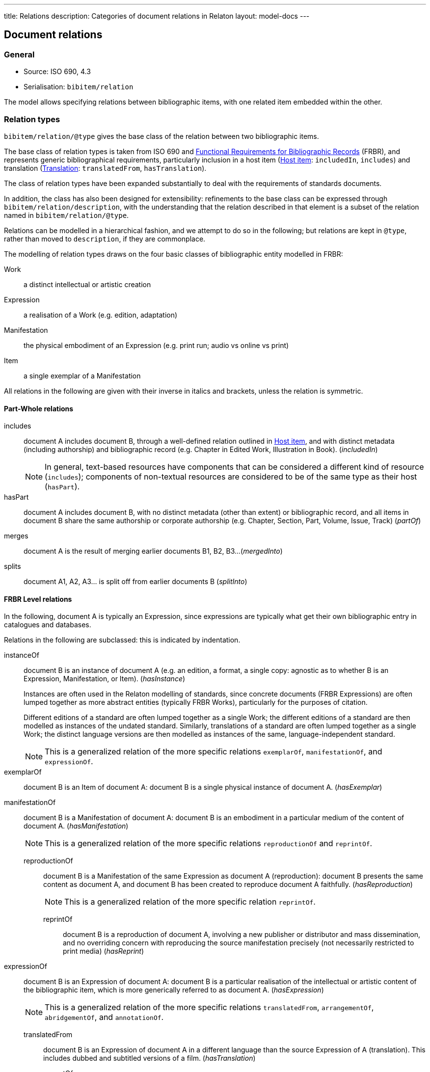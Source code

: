 ---
title: Relations
description: Categories of document relations in Relaton
layout: model-docs
---

[[docrelations]]
== Document relations

=== General

* Source: ISO 690, 4.3
* Serialisation: `bibitem/relation`

The model allows specifying relations between bibliographic items,
with one related item embedded within the other.

=== Relation types

`bibitem/relation/@type` gives the base class of the relation
between two bibliographic items.

The base class of relation types is taken from ISO 690 and
https://www.ifla.org/publications/functional-requirements-for-bibliographic-records[Functional Requirements for Bibliographic Records] (FRBR),
and represents generic bibliographical requirements, particularly
inclusion in a host item (<<host-item>>: `includedIn`, `includes`)
and translation (<<translation>>: `translatedFrom`, `hasTranslation`).

The class of relation types have been expanded substantially to deal with the
requirements of standards documents.

In addition, the class has also been designed for extensibility:
refinements to the base class can be expressed through
`bibitem/relation/description`, with the understanding that the
relation described in that element is a subset of the relation
named in `bibitem/relation/@type`.

Relations can be modelled in a hierarchical fashion, and we attempt
to do so in the following; but relations are kept in `@type`, rather
than moved to `description`, if they are commonplace.

The modelling of relation types draws on the four basic classes of
bibliographic entity modelled in FRBR:

Work:: a distinct intellectual or artistic creation

Expression:: a realisation of a Work (e.g. edition, adaptation)

Manifestation:: the physical embodiment of an Expression (e.g.
print run; audio vs online vs print)

Item:: a single exemplar of a Manifestation

All relations in the following are given with their inverse in
italics and brackets, unless the relation is symmetric.

==== Part-Whole relations

includes:: document A includes document B, through a well-defined
relation outlined in <<host-item>>, and with distinct metadata
(including authorship) and bibliographic record (e.g. Chapter in
Edited Work, Illustration in Book). (_includedIn_)
+
NOTE: In general, text-based resources have components that can be considered a
different kind of resource (`includes`); components of non-textual resources are
considered to be of the same type as their host (`hasPart`).

hasPart:: document A includes document B, with no distinct metadata
(other than extent) or bibliographic record, and all items in
document B share the same authorship or corporate authorship (e.g.
Chapter, Section, Part, Volume, Issue, Track) (_partOf_)

merges:: document A is the result of merging earlier documents B1, B2, B3...
(_mergedInto_)

splits:: document A1, A2, A3... is split off from earlier documents
B (_splitInto_)

==== FRBR Level relations

In the following, document A is typically an Expression, since
expressions are typically what get their own bibliographic entry in
catalogues and databases.

Relations in the following are subclassed: this is indicated by
indentation.

instanceOf:: document B is an instance of document A (e.g. an
edition, a format, a single copy: agnostic as to whether B is an
Expression, Manifestation, or Item). (_hasInstance_)
+
--
Instances are often used in the Relaton modelling of standards, since
concrete documents (FRBR Expressions) are often lumped together
as more abstract entities (typically FRBR Works), particularly for
the purposes of citation.

Different editions of a standard are often lumped together as a single Work; the
different editions of a standard are then modelled as instances of the undated
standard. Similarly, translations of a standard are often lumped together as a
single Work; the distinct language versions are then modelled as instances of
the same, language-independent standard.

NOTE: This is a generalized relation of the more specific relations
`exemplarOf`, `manifestationOf`, and `expressionOf`.
--

exemplarOf:: document B is an Item of document A: document B is a
single physical instance of document A. (_hasExemplar_)


manifestationOf:: document B is a Manifestation of document A:
document B is an embodiment in a particular medium of the content of document A.
(_hasManifestation_)
+
NOTE: This is a generalized relation of the more specific relations
`reproductionOf` and `reprintOf`.

reproductionOf::: document B is a Manifestation of the same
Expression as document A (reproduction): document B presents the same content as
document A, and document B has been created to reproduce document A faithfully.
 (_hasReproduction_)
+
NOTE: This is a generalized relation of the more specific relation `reprintOf`.

reprintOf:::: document B is a reproduction of document A, involving
a new publisher or distributor and mass dissemination, and no
overriding concern with reproducing the source manifestation
precisely (not necessarily restricted to print media) (_hasReprint_)

expressionOf:: document B is an Expression of document A: document B
is a particular realisation of the intellectual or artistic content of the
bibliographic item, which is more generically referred to as document A.
(_hasExpression_)
+
NOTE: This is a generalized relation of the more specific relations
`translatedFrom`, `arrangementOf`, `abridgementOf`, and `annotationOf`.

translatedFrom::: document B is an Expression of document A in a
different language than the source Expression of A (translation).
This includes dubbed and subtitled versions of a film.
(_hasTranslation_)

arrangementOf::: document B is an arrangement Expression of document A. Document
B has the same intellectual or artistic content as document A, and document B
has been created to realise that content through different resources than
document A. (_hasArrangement_)
+
`arrangementOf` is typically understood to involve the realisation of a musical
work with different instruments or voices than the original. This includes
adding parts or an accompaniment.

abridgementOf::: document B is an abridged Expression of document A. Document B
presents a subset of the intellectual or artistic content of document A, but is
still intended as a complete work, presenting a shortened version of the source
Expression of A. (_hasAbridgement_)

annotationOf::: document B is an annotated Expression of document A.
Document B incorporates part or all of document A, and which
enhances document A with explanatory commentary not present in the source
Expression of A (annotation). (_hasAnnotation_)

===== Revision relations

FRBR uses Revision to refer to the updating of the content of a
source Expression to form a new Expression, in ways that do not
involve changing language (translation), resources/instrumentation
(arrangement), or extent (abridgement, annotation). So a Revision
updates the content of an Expression, but is not a new Abridgement,
Translation, Arrangement, or Annotation; an Abridgement,
Translation, Arrangement, or Annotation can be based on a specific
Revision; and an Abridgement, Translation, Arrangement, or
Annotation can have multiple Revisions of their own.

Revision includes not only an author updating the content of their
own work, but a third party updating that content, often after the
author has deceased (indicated bibliographically as "Revised by") It
also includes a scholar reconstructing the author's text on the
basis of available evidence, including previous editions where
available (indicated bibliographically as "Edited by"; hence we can
distinguish Cox's, Edmond's, Lobel & Page's and Voigt's editions of
Sappho, all done in the 20th century). Annotation is most commonly
seen in the context of such scholarly editions, so `annotationOf`
should be reserved for cases where the Expression does not provide
its own version of the textual content of the Work it is annotating.
This is somewhat rare, and FRBR does not model annotations as
distinct from revisions.

draftOf:: document B is a specific unpublished version or revision of document A;
it may also be the first, unpublished
expression of document A. Document A may be a Work or an Expression
(e.g. a draft may be specific to an edition or translation).
Document A need not itself be published. (_hasDraft_)

preliminaryDraftOf::: document B is an unpublished version preceding and preparatory
to document A. (_hasPreliminaryDraft_)

revisionDraftOf::: document B is an revision subsequent to and modifying document A,
and is done preparatory to a new edition of A. (_hasRevisionDraft_)

editionOf:: document B is a published revision of document A, or the
first published Expression of document A. Document A is a Work, or else document A is
an Expression with the same language, instrumentation, and
substantially the same extent as B (i.e. translations, arrangements,
abridgements, annotations can have editions; editions cannot have
editions). (_hasEdition_)

updates::: document B is an edition of the same Work as document A,
and is subsequent to document A; A is an Expression.
Unlike the `obsoletes` relation,
the document B may still remain valid after the document A appears.
(However by default in the standards world, it does not.) (_updatedBy_)

obsoletes::: document A supersedes document B, being applicable or
valid in more or newer domains than document B. (The two documents
are not necessarily Expressions of the same Work.) (_obsoletedBy_)

NOTE: Documents often have notions of corrections and other minor
adjustments to content, which are not modelled bibliographically as
distinct editions. This distinction or lack of distinction is
captured in Relaton through the `edition` element; the `hasEdition`
relation still applies to such minor variants of the text, whether
they are considered distinct editions or not.

==== Derived relations

In the following, the two related items belong to distinct works,
but the creation of document B is determined in some way by document A.

derivedFrom:: document A is derived from document B, depending on it
for at least some of its content; includes
classes not otherwise specified, such as parodies (_derives_)

describes::: document A is a description of document B (_describedBy_).
+
NOTE: This is a generalized relation of the more specific relation `catalogues`.

catalogues:::: document A is a catalogue including a description of
document B, expected to be a bibliographic record (_cataloguedBy_)

hasSuccessor::: document A is succeeded by document B in a sequence.
Document A has ceased fulfilling some function, and document B has assumed that
function in its stead. Typically applies when document A is a periodical publication
which has ceased publication, and document B is a new periodical publication,
designated as the continuation of document A (i.e. continuation of journal). (_successorOf_)

adaptedFrom::: document A is a reworking of document B to make it
suitable for a different audience
(FRBR Adaptation: includes paraphrase, free translation, musical variations)
or medium (FRBR Transformation: includes dramatisation, novelisation, versification,
screenplay). In music, an adaptation changes the musical content, whereas an arrangement
changes the instrumental and vocal resources of the work. (_hasAdaptation_)

adoptedFrom::: document A is adopted in response to document B.
Document B has its content derived from document A, and has been adopted in
response to it by a distinct authorising body. (_adoptedAs_)
+
NOTE: Typically document B is a national standard body's counterpart to an
international standard. In this case document A and document B have potentially
the same content, but have distinct institutional authorship and application.
+
NOTE: This kind of appropriation of text is not characteristic of literary works.
+
NOTE: This is a generalized relation of the more specific relations `identical`,
`equivalent`, and `nonequivalent`.

identical:::: document A is adopted from document B, is equivalent to it in
force and scope, and is identical to it in content.

equivalent:::: document A is adopted from document B, and is equivalent to it in
force and scope, but has not undergone significant textual change.

nonequivalent:::: document A is adopted from document B, but is not equivalent
to it in force and scope.

reviewOf::: document A is a evaluation of document B. (_hasReview_)

commentaryOf::: document A is a commentary on document B, but does
not include substantial text from document B, unlike `annotationOf`,
and so cannot be read independently of document B.
(This distinction is a judgement call.) (_hasCommentary_)

The distinction between distinct works and expressions of the same
work is subtle, and can vary culturally. Its major consequence is
whether the creator of the derived work is considered a secondary
author, and the derived work is still attributed to the original
author (in which case it is an Expression), or a primary author,
supplanting the original author (in which case it is a new Work).
The differentiation made in FRBR (3.2.1) is:

____
For the purposes of this study variant texts incorporating revisions
or updates to an earlier text are viewed simply as expressions of
the same work (i.e., the variant texts are not viewed as separate
works). Similarly, abridgements or enlargements of an existing text,
or the addition of parts or an accompaniment to a musical
composition are considered to be different expressions of the same
work. Translations from one language to another, musical
transcriptions and arrangements, and dubbed or subtitled versions of
a film are also considered simply as different expressions of the
same original work.

By contrast, when the modification of a work involves a significant
degree of independent intellectual or artistic effort, the result is
viewed, for the purpose of this study, as a new work. Thus
paraphrases, rewritings, adaptations for children, parodies, musical
variations on a theme and free transcriptions of a musical
composition are considered to represent new works. Similarly,
adaptations of a work from one literary or art form to another
(e.g., dramatizations, adaptations from one medium of the graphic
arts to another, etc.) are considered to represent new works.
Abstracts, digests and summaries are also considered to represent
new works.
____

==== Other relations

related:: document A is related to document B in an otherwise
unspecified fashion.

complementOf:: document A is a complement or supplement of document B
(e.g. concordance, teacher's guide, gloss, addendum, appendix,
libretto, incidental music), and provides additional
or contextual information to help understand the document. (_hasComplement_).

cites:: document A references document B (_isCitedIn_)

==== Refinements

The following relations are treated as refinements, and are expressed in
`bibitem/relation/description`, not `bibitem/relation/type`.

The refinements a relation type can undergo are open-ended, and this list may be
expanded in the future to encourage interoperability.

updates::

corrects::: document A updates document B, and the change does not
affect the intended meaning (_correctedBy_)

amends::: document A updates document B, and the change is a minor
change to the intended meaning (_amendedBy_)

revises::: document A updates document B, and the change is a major
change to the intended meaning (_revisedBy_)

reproductionOf::

facsimile::: document A is a reproduction of two-dimensional
document B (e.g. book, manuscript), which prioritises visual
accuracy.

replica::: document A is a reproduction of three-dimensional or
pictorial document B (e.g. sculpture, oil painting), which
prioritises visual and tactile accuracy.


==== Comparison with other bibliographic relations lists

The Relaton relations are compared with those in

* https://www.ifla.org/publications/functional-requirements-for-bibliographic-records[FRBR]
* http://id.loc.gov/ontologies/bibframe-category.html[BIBFRAME]
* https://www.dublincore.org/specifications/bibo/bibo/bibo.rdf.xml[BIBO], and
* https://www.dublincore.org/specifications/dublin-core/dcmi-terms/[Dublin Core].

(The directionality of corresponding relations is ignored.)

.Comparing Relaton bibliographic relations with other related schemes
[options=header]
|===
|Relaton |FRBR |BIBFRAME |BIBO |Dublin Core

|includes         |hasPart (independent)                                |*partOf, hasSeries, hasSubseries*                  |                                                                          |hasPart
|hasPart          |hasPart (dependent)                                  |partOf                                             |                                                                          |hasPart
|splits           |is a reconfiguration of (Item only)                  |*splitInto, separatedFrom* | |
|merges           |is a reconfiguration of (Item only)                  |*mergerOf, absorbed* | |
|instanceOf       | | | |
|exemplarOf       |is exemplified by                                    |itemOf | |
|manifestationOf  |is embodied in                                       |instanceOf                                         |                                                                          |hasFormat
|reproductionOf   |*is a reproduction of, is an alternate to*           |reproductionOf                                     |reproducedIn |
|reprintOf        |is a reproduction of | | |
|expressionOf     |is realised through                                  |expressionOf                                       |                                                                          |hasVersion
|expressionOf (as generalization) |                                     |                                                   |*transcriptOf* |
|translatedFrom   |is a translation of                                  |translationOf                                      |translationOf |
|arrangementOf    |is an arrangement of | | |
|abridgementOf    |is an abridgement of | |  |
|annotationOf | | |  |
|draftOf          |is a revision of | |  |
|editionOf        |is a revision of | |  |
|updates          |is a revision of | |  |
|derivedFrom      |                                                     |*derivativeOf, originalVersion*                    |                                                                          |source
|derivedFrom (as generalization) |*is a summary of, is an imitation of* |                                                   | |
|describedBy      |                                                     |                                                   |annotates                                                                 |*description, abstract, tableOfContents*
|hasSuccessor     |is a successor to                                    |*precededBy, continues, continuesInPart* | |
|adaptedFrom      |*is an adaptation of, is a transformation of* | | |
|adoptedFrom      | | | |
|reviewOf         |                                                     |                                                   |reviewOf |
|commentaryOf     | | |  |
|related          |                                                     |relatedTo                                          |                                                                          |relation
|related (as generalization) |                                          |*dataSource*                                       |                                                                          |*conformsTo*
|complementOf     |*complements, supplements*                           |*accompanies, supplementTo, indexOf, findingAidOf* |                                                                          |requires
|supersedes       |                                                     |replacementOf                                      |*affirmedBy (legal), reversedBy (legal), subsequentLegalDecision (legal)* |replaces
|cites            |                                                     |references                                         |cites                                                                     |references

|===

NOTE: *Bolded* entries indicate non-identical matches where the
meaning of mapped values differ. Some may represent one-to-many or
partial matches.

=== Localities

The relation between two bibliographic items may not apply to either
the first ("source") item, or the second ("target") item, in their
entirety. For that reason, the relation may also specify one more
more localities in the target item (`localityStack`), and one or
more localities in the source item (`sourceLocalityStack`), as
constraining the relation.

For example, the following expresses that Chapter 3 of the first
edition of _Telescopy_ has been superseded by Chapters 4 and 7 of
the second edition.

[source,xml]
----
<bibitem type="book">
  <title>Telescopy</title>
  <edition>1</edition>
  <relation type="obsoletedBy">
    <bibitem type="book">
      <title>Telescopy</title>
      <edition>2</edition>
    </bibitem>
    <sourceLocalityStack>
      <sourceLocality type="chapter">
        <referenceFrom>3</referenceFrom>
      </sourceLocality>
    </sourceLocalityStack>
    <localityStack>
      <locality type="chapter">
        <referenceFrom>4</referenceFrom>
      </locality>
      <locality type="chapter">
        <referenceFrom>7</referenceFrom>
      </locality>
    </localityStack>
  </relation>
</bibitem>
----


[[host-item]]
=== Host item

Of the bibliographic types identified in <<bibtype>>,
`incollection`, `inproceedings`, and `inbook` are all inherently
related to a host item. Other types also potentially involve
relations with host items; for example, the relation between a
record track and a record, or a broadcast segment and a broadcast
show. The relation between host item and contained item is modelled
through `includedIn` or `partOf`, depending on whether all included
items share authorship or corporate authorship.

The relation between any two items optionally includes a locality
element, which indicates which part of the first item is related to
the second. (For example, which part of the first item is superseded
by the second.) The locality in the relation element can be used
with "includedIn" relations, to indicate the extent of the contained
item within the host item; but for consistency, it is preferable to
use the `extent` element in the contained item, which has the same
meaning.

The expected relations between host and contained items are as follows:

|===
|Host |Contained |Relation

|book, booklet, manual, techreport
|incollection (if has its own title—autonomous item)
|includedIn

|book, booklet, manual, techreport
|inbook (if it does not have its own title, e.g. numbered chapter, page span)
|partOf

|journal
|article
|includedIn

|proceedings, conference
|inproceedings
|includedIn

|thesis, standard, patent
|inbook
|partOf

|map
|map
|partOf (atlas) or includedIn (collection)

|electronic resource
|electronic resource
|partOf (multipart work) or includedIn (collection)

|broadcast
|broadcast (treated as same corporate author)
|partOf

|music
|music (typically involves same author)
|partOf

|graphic work
|graphic work
|partOf (multipart work) or includedIn (collection)

|film
|film (typically involves same author)
|partOf

|video
|video (typically involves same author)
|partOf

|===

In general: text-based resources have components that can be
considered a different kind of resource; components of non-textual
resources are considered to be of the same type as their host.


====
Ramsey, J. K., & McGrew, W. C. (2005). Object play in great apes: Studies in nature and captivity.
In A. D. Pellegrini & P. K. Smith (Eds.), _The nature of play: Great apes and humans_
(pp. 89-112). New York, NY: Guilford Press.

[source,xml]
--
<bibitem type="incollection">
  <title>Object play in great apes: Studies in nature and captivity</title>
  <date type="published"><on>2005</on></date>
  <contributor>
    <role type="author"/>
    <person>
      <name>
        <surname>Ramsey</surname>
        <formatted-initials>J. K.</formatted-initials>
      </name>
    </person>
  </contributor>
  <contributor>
    <role type="author"/>
    <person>
      <name>
        <surname>McGrew</surname>
        <formatted-initials>W. C.</formatted-initials>
      </name>
    </person>
  </contributor>
  <relation type="includedIn">
    <bibitem>
      <title>The nature of play: Great apes and humans</title>
      <contributor>
        <role type="editor"/>
        <person>
          <name>
            <surname>Pellegrini</surname>
            <formatted-initials>A. D.</formatted-initials>
          </name>
        </person>
      </contributor>
      <contributor>
        <role type="editor"/>
        <person>
          <name>
            <surname>Smith</surname>
            <formatted-initials>P. K.</formatted-initials>
          </name>
        </person>
      </contributor>
      <contributor>
        <role type="publisher"/>
        <organization>
          <name>Guilford Press</name>
        </organization>
      </contributor>
      <place>New York, NY</place>
    </bibitem>
  </relation>
  <extent type="page">
    <referenceFrom>89</referenceFrom>
    <referenceTo>112</referenceTo>
  </extent>
</bibitem>
--
====

====
Sigur Rós.
Untitled [Vaka]. In: _( )_ [compact disc]. Track 1.
Mosfellsbær: Sundlaugin, 2002.

[source,xml]
--
<bibitem type="music">
  <title>Untitled</title>
  <title type="unofficial">Vaka</title>
  <date type="published"><on>2002</on></date>
  <contributor>
    <role type="author">composer</role>
    <organization><name>Sigur Rós</name></organization>
  </contributor>
  <medium>
    <form>compact disc</form>
  </medium>
  <relation type="partOf">
    <bibitem>
      <title>( )</title>
      <contributor>
        <role type="author">composer</role>
        <organization><name>Sigur Rós</name></organization>
      </contributor>
      <contributor>
        <role type="publisher"/>
        <organization><name>Sundlaugin</name></organization>
      </contributor>
      <place>Mosfellsbær, Iceland</place>
    </bibitem>
  </relation>
  <extent type="track">
    <referenceFrom>1</referenceFrom>
  </extent>
</bibitem>
--
====

[[translation]]
=== Translation

Translations are items derived from an item in a different language.
Typically in bibliographies, the details of the source item are not
provided for a translation, outside of the original author, and
possibly the date of publication and the source language title of
the original title.

If the information about the source item is limited to these, no
relation need be invoked in the title:

* the source title can be modelled as an original title variant
(<<alt-title>>);

* the author differentiated from the translator as creators
(<<creator-selection>>); and

* the date of authorship differentiated from the date of translation
(<<date>>: `date[@type="created"]` vs `date[@type="adapted"]`).

However, if any further details of the source item need to be
provided (e.g.  source language: ISO 690, 4.11), they should
be modelled through an overt relation between the source item
and the translation.

====
PRUS, Bolesław. 1912 [1895–1896]. _La Faraono_ [Faraon]. Translated
by Kabe (pseud. of Kazimierz BEIN). 2nd revised edition.
Paris: Hachette.

Single work representation:
[source,xml]
--
<bibitem type="book">
  <title lang="eo">La Faraono</title>
  <title type="original" lang="pl">Faraon</title>
  <date type="created"><from>1895</from><to>1896</to></date>
  <date type="adapted"><on>1907</on></date>
  <date type="published"><on>1912</on></date>
  <contributor>
    <role type="author"/>
    <person>
      <name>
        <surname>Prus</surname>
        <forename>Bolesław</forename>
      </name>
    </person>
  </contributor>
  <contributor>
    <role type="translator"/>
    <person>
      <name>
        <completename>Kabe</completename>
        <note>pseud. of Kazimierz Bein</note>
      </name>
    </person>
  </contributor>
  <contributor>
    <role type="publisher"/>
    <organization>
      <name>Hachette</name>
    </organization>
  </contributor>
  <edition>2nd revised edition</edition>
  <language>eo</language>
  <place>Paris</place>
</bibitem>
--

Related work representation:
[source,xml]
--
<bibitem type="book">
  <title lang="eo">La Faraono</title>
  <date type="adapted"><on>1907</on></date>
  <date type="published"><on>1912</on></date>
  <contributor>
    <role type="author"/>
    <person>
      <name>
        <surname>Prus</surname>
        <forename>Bolesław</forename>
      </name>
    </person>
  </contributor>
  <contributor>
    <role type="translator"/>
    <person>
      <name>
        <completename>Kabe</completename>
        <note>pseud. of Kazimierz Bein</note>
      </name>
    </person>
  </contributor>
  <contributor>
    <role type="publisher"/>
    <organization>
      <name>Hachette</name>
    </organization>
  </contributor>
  <edition>2nd revised edition</edition>
  <language>eo</language>
  <relation type="translatedFrom">
    <title type="original" lang="pl">Faraon</title>
    <date type="created"><from>1894</from><to>1895</to></date>
    <date type="published"><from>1895</from><to>1896</to></date>
    <contributor>
     <role type="author"/>
     <person>
       <name>
         <surname>Prus</surname>
         <forename>Bolesław</forename>
       </name>
     </person>
    </contributor>
    <contributor>
      <role type="publisher"/>
      <organization>
        <name>Tygodnik Ilustrowany</name>
      </organization>
    </contributor>
    <language>pl</language>
    <place>Warsaw</place>
  </relation>
  <place>Paris</place>
</bibitem>
--
====

====
Demosthenes. _Speeches 50-59_. Translated from the Greek by
Victor BERS. Austin: University of Texas Press, 2003.

[source,xml]
--
<bibitem type="book">
  <title>Speeches 50-59</title>
  <date type="published"><on>2003</on></date>
  <contributor>
    <role type="author"/>
    <person>
      <name>
        <completename>Demosthenes</completename>
      </name>
    </person>
  </contributor>
  <contributor>
    <role type="translator"/>
    <person>
      <name>
        <surname>Bers</surname>
        <formatted-initials>Victor</formatted-initials>
      </name>
    </person>
  </contributor>
  <contributor>
    <role type="publisher"/>
    <organization>
      <name>University of Texas Press</name>
    </organization>
  </contributor>
  <language>en</language>
  <relation type="translatedFrom">
    <bibitem>
      <title>Speeches 50-59</title>
      <language>grc</language>
    </bibitem>
  </relation>
  <place>Austin</place>
</bibitem>
--
====

